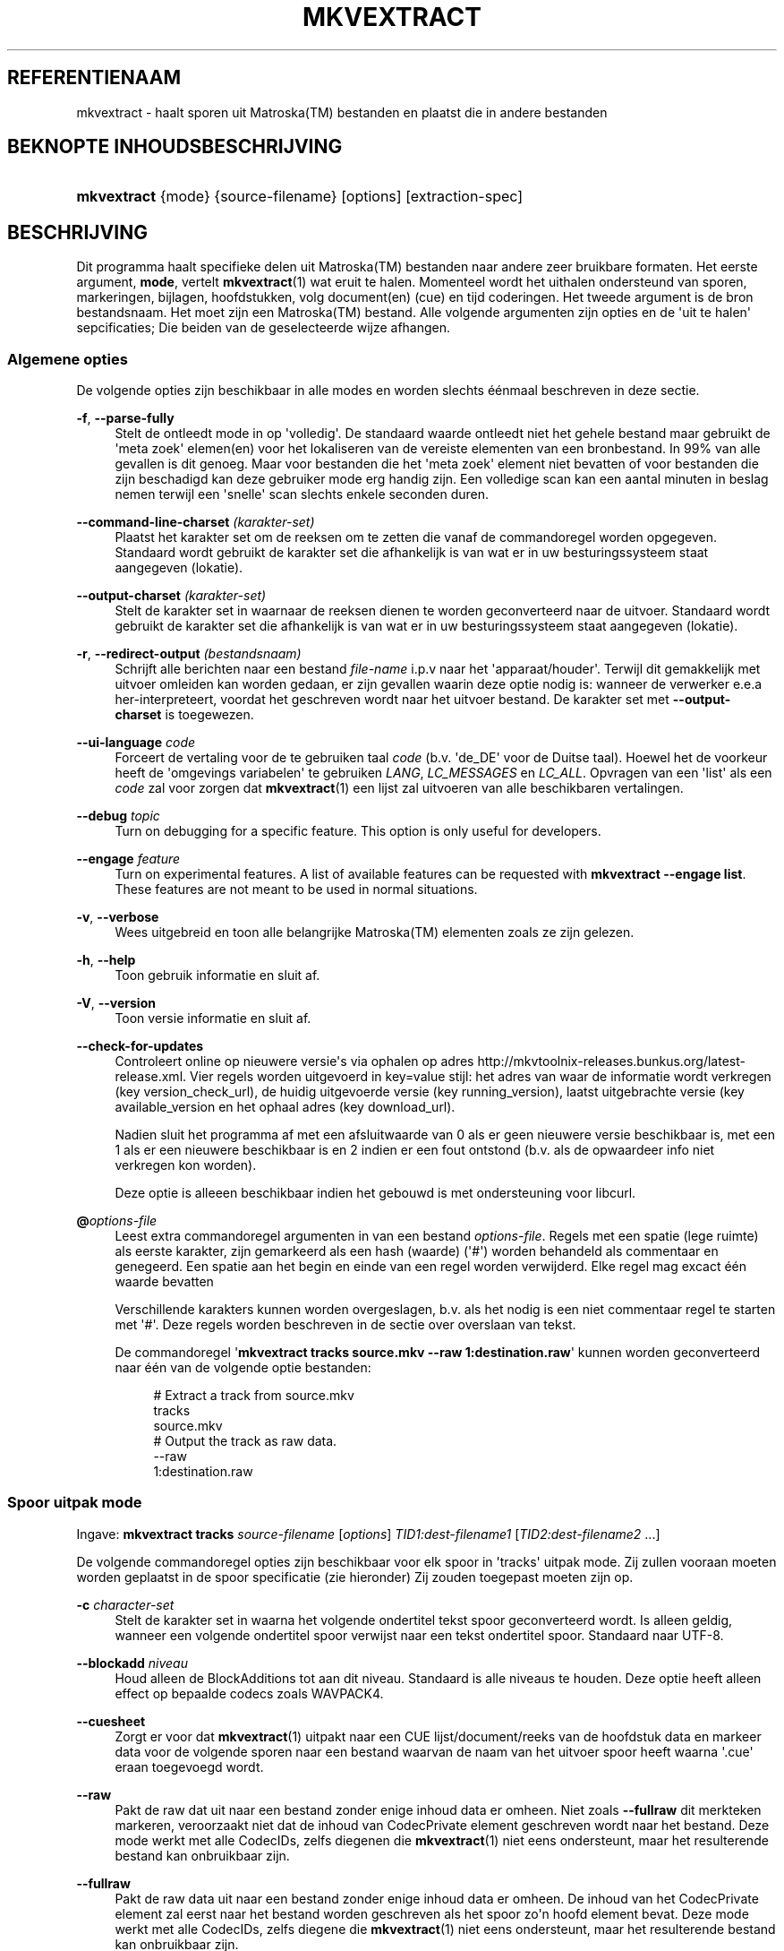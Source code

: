 '\" t
.\"     Title: mkvextract
.\"    Author: Moritz Bunkus <moritz@bunkus.org>
.\" Generator: DocBook XSL Stylesheets v1.75.2 <http://docbook.sf.net/>
.\"      Date: 2012-02-09
.\"    Manual: Gebruiker commando\*(Aqs
.\"    Source: MKVToolNix 5.3.0
.\"  Language: Dutch
.\"
.TH "MKVEXTRACT" "1" "2012\-02\-09" "MKVToolNix 5\&.3\&.0" "Gebruiker commando\*(Aqs"
.\" -----------------------------------------------------------------
.\" * Define some portability stuff
.\" -----------------------------------------------------------------
.\" ~~~~~~~~~~~~~~~~~~~~~~~~~~~~~~~~~~~~~~~~~~~~~~~~~~~~~~~~~~~~~~~~~
.\" http://bugs.debian.org/507673
.\" http://lists.gnu.org/archive/html/groff/2009-02/msg00013.html
.\" ~~~~~~~~~~~~~~~~~~~~~~~~~~~~~~~~~~~~~~~~~~~~~~~~~~~~~~~~~~~~~~~~~
.ie \n(.g .ds Aq \(aq
.el       .ds Aq '
.\" -----------------------------------------------------------------
.\" * set default formatting
.\" -----------------------------------------------------------------
.\" disable hyphenation
.nh
.\" disable justification (adjust text to left margin only)
.ad l
.\" -----------------------------------------------------------------
.\" * MAIN CONTENT STARTS HERE *
.\" -----------------------------------------------------------------
.SH "REFERENTIENAAM"
mkvextract \- haalt sporen uit Matroska(TM) bestanden en plaatst die in andere bestanden
.SH "BEKNOPTE INHOUDSBESCHRIJVING"
.HP \w'\fBmkvextract\fR\ 'u
\fBmkvextract\fR {mode} {source\-filename} [options] [extraction\-spec]
.SH "BESCHRIJVING"
.PP
Dit programma haalt specifieke delen uit
Matroska(TM)
bestanden naar andere zeer bruikbare formaten\&. Het eerste argument,
\fBmode\fR, vertelt
\fBmkvextract\fR(1)
wat eruit te halen\&. Momenteel wordt het uithalen ondersteund van
sporen,
markeringen,
bijlagen,
hoofdstukken,
volg document(en) (cue)
en
tijd coderingen\&. Het tweede argument is de bron bestandsnaam\&. Het moet zijn een
Matroska(TM)
bestand\&. Alle volgende argumenten zijn opties en de \*(Aquit te halen\*(Aq sepcificaties; Die beiden van de geselecteerde wijze afhangen\&.
.SS "Algemene opties"
.PP
De volgende opties zijn beschikbaar in alle modes en worden slechts \('e\('enmaal beschreven in deze sectie\&.
.PP
\fB\-f\fR, \fB\-\-parse\-fully\fR
.RS 4
Stelt de ontleedt mode in op \*(Aqvolledig\*(Aq\&. De standaard waarde ontleedt niet het gehele bestand maar gebruikt de \*(Aqmeta zoek\*(Aq elemen(en) voor het lokaliseren van de vereiste elementen van een bronbestand\&. In 99% van alle gevallen is dit genoeg\&. Maar voor bestanden die het \*(Aqmeta zoek\*(Aq element niet bevatten of voor bestanden die zijn beschadigd kan deze gebruiker mode erg handig zijn\&. Een volledige scan kan een aantal minuten in beslag nemen terwijl een \*(Aqsnelle\*(Aq scan slechts enkele seconden duren\&.
.RE
.PP
\fB\-\-command\-line\-charset\fR \fI(karakter\-set)\fR
.RS 4
Plaatst het karakter set om de reeksen om te zetten die vanaf de commandoregel worden opgegeven\&. Standaard wordt gebruikt de karakter set die afhankelijk is van wat er in uw besturingssysteem staat aangegeven (lokatie)\&.
.RE
.PP
\fB\-\-output\-charset\fR \fI(karakter\-set)\fR
.RS 4
Stelt de karakter set in waarnaar de reeksen dienen te worden geconverteerd naar de uitvoer\&. Standaard wordt gebruikt de karakter set die afhankelijk is van wat er in uw besturingssysteem staat aangegeven (lokatie)\&.
.RE
.PP
\fB\-r\fR, \fB\-\-redirect\-output\fR \fI(bestandsnaam)\fR
.RS 4
Schrijft alle berichten naar een bestand
\fIfile\-name\fR
i\&.p\&.v naar het \*(Aqapparaat/houder\*(Aq\&. Terwijl dit gemakkelijk met uitvoer omleiden kan worden gedaan, er zijn gevallen waarin deze optie nodig is: wanneer de verwerker e\&.e\&.a her\-interpreteert, voordat het geschreven wordt naar het uitvoer bestand\&. De karakter set met
\fB\-\-output\-charset\fR
is toegewezen\&.
.RE
.PP
\fB\-\-ui\-language\fR \fIcode\fR
.RS 4
Forceert de vertaling voor de te gebruiken taal
\fIcode\fR
(b\&.v\&. \*(Aqde_DE\*(Aq voor de Duitse taal)\&. Hoewel het de voorkeur heeft de \*(Aqomgevings variabelen\*(Aq te gebruiken
\fILANG\fR,
\fILC_MESSAGES\fR
en
\fILC_ALL\fR\&. Opvragen van een \*(Aqlist\*(Aq als een
\fIcode\fR
zal voor zorgen dat
\fBmkvextract\fR(1)
een lijst zal uitvoeren van alle beschikbaren vertalingen\&.
.RE
.PP
\fB\-\-debug\fR \fItopic\fR
.RS 4
Turn on debugging for a specific feature\&. This option is only useful for developers\&.
.RE
.PP
\fB\-\-engage\fR \fIfeature\fR
.RS 4
Turn on experimental features\&. A list of available features can be requested with
\fBmkvextract \-\-engage list\fR\&. These features are not meant to be used in normal situations\&.
.RE
.PP
\fB\-v\fR, \fB\-\-verbose\fR
.RS 4
Wees uitgebreid en toon alle belangrijke
Matroska(TM)
elementen zoals ze zijn gelezen\&.
.RE
.PP
\fB\-h\fR, \fB\-\-help\fR
.RS 4
Toon gebruik informatie en sluit af\&.
.RE
.PP
\fB\-V\fR, \fB\-\-version\fR
.RS 4
Toon versie informatie en sluit af\&.
.RE
.PP
\fB\-\-check\-for\-updates\fR
.RS 4
Controleert online op nieuwere versie\*(Aqs via ophalen op adres
http://mkvtoolnix\-releases\&.bunkus\&.org/latest\-release\&.xml\&. Vier regels worden uitgevoerd in
key=value
stijl: het adres van waar de informatie wordt verkregen (key
version_check_url), de huidig uitgevoerde versie (key
running_version), laatst uitgebrachte versie (key
available_version
en het ophaal adres (key
download_url)\&.
.sp
Nadien sluit het programma af met een afsluitwaarde van 0 als er geen nieuwere versie beschikbaar is, met een 1 als er een nieuwere beschikbaar is en 2 indien er een fout ontstond (b\&.v\&. als de opwaardeer info niet verkregen kon worden)\&.
.sp
Deze optie is alleeen beschikbaar indien het gebouwd is met ondersteuning voor libcurl\&.
.RE
.PP
\fB@\fR\fIoptions\-file\fR
.RS 4
Leest extra commandoregel argumenten in van een bestand
\fIoptions\-file\fR\&. Regels met een spatie (lege ruimte) als eerste karakter, zijn gemarkeerd als een hash (waarde) (\*(Aq#\*(Aq) worden behandeld als commentaar en genegeerd\&. Een spatie aan het begin en einde van een regel worden verwijderd\&. Elke regel mag excact \('e\('en waarde bevatten
.sp
Verschillende karakters kunnen worden overgeslagen, b\&.v\&. als het nodig is een niet commentaar regel te starten met \*(Aq#\*(Aq\&. Deze regels worden beschreven in
de sectie over overslaan van tekst\&.
.sp
De commandoregel \*(Aq\fBmkvextract tracks source\&.mkv \-\-raw 1:destination\&.raw\fR\*(Aq kunnen worden geconverteerd naar \('e\('en van de volgende optie bestanden:
.sp
.if n \{\
.RS 4
.\}
.nf
# Extract a track from source\&.mkv
tracks
source\&.mkv
# Output the track as raw data\&.
\-\-raw
1:destination\&.raw
.fi
.if n \{\
.RE
.\}
.RE
.SS "Spoor uitpak mode"
.PP
Ingave:
\fBmkvextract\fR
\fBtracks\fR
\fIsource\-filename\fR
[\fIoptions\fR]
\fITID1:dest\-filename1\fR
[\fITID2:dest\-filename2\fR \&.\&.\&.]
.PP
De volgende commandoregel opties zijn beschikbaar voor elk spoor in \*(Aqtracks\*(Aq uitpak mode\&. Zij zullen vooraan moeten worden geplaatst in de spoor specificatie (zie hieronder) Zij zouden toegepast moeten zijn op\&.
.PP
\fB\-c\fR \fIcharacter\-set\fR
.RS 4
Stelt de karakter set in waarna het volgende ondertitel tekst spoor geconverteerd wordt\&. Is alleen geldig, wanneer een volgende ondertitel spoor verwijst naar een tekst ondertitel spoor\&. Standaard naar UTF\-8\&.
.RE
.PP
\fB\-\-blockadd\fR \fIniveau\fR
.RS 4
Houd alleen de BlockAdditions tot aan dit niveau\&. Standaard is alle niveaus te houden\&. Deze optie heeft alleen effect op bepaalde codecs zoals WAVPACK4\&.
.RE
.PP
\fB\-\-cuesheet\fR
.RS 4
Zorgt er voor dat
\fBmkvextract\fR(1)
uitpakt naar een
CUE
lijst/document/reeks van de hoofdstuk data en markeer data voor de volgende sporen naar een bestand waarvan de naam van het uitvoer spoor heeft waarna \*(Aq\&.cue\*(Aq eraan toegevoegd wordt\&.
.RE
.PP
\fB\-\-raw\fR
.RS 4
Pakt de raw dat uit naar een bestand zonder enige inhoud data er omheen\&. Niet zoals
\fB\-\-fullraw\fR
dit merkteken markeren, veroorzaakt niet dat de inhoud van
CodecPrivate
element geschreven wordt naar het bestand\&. Deze mode werkt met alle
CodecIDs, zelfs diegenen die
\fBmkvextract\fR(1)
niet eens ondersteunt, maar het resulterende bestand kan onbruikbaar zijn\&.
.RE
.PP
\fB\-\-fullraw\fR
.RS 4
Pakt de raw data uit naar een bestand zonder enige inhoud data er omheen\&. De inhoud van het
CodecPrivate
element zal eerst naar het bestand worden geschreven als het spoor zo\*(Aqn hoofd element bevat\&. Deze mode werkt met alle
CodecIDs, zelfs diegene die
\fBmkvextract\fR(1)
niet eens ondersteunt, maar het resulterende bestand kan onbruikbaar zijn\&.
.RE
.PP
\fITID:outname\fR
.RS 4
Extraheert het spoor met het ID
\fITID\fR
naar het bestand
\fIoutname\fR
als een dergelijk spoor bestaat in het bronbestand\&. Deze optie kan meerdere keren geven worden\&. De spo(o)r(en) ID\*(Aqs zijn hetzelfde als diegene die met
\fBmkvmerge\fR(1)\*(Aqs
\fB\-\-identify\fR
optie worden verkregen\&.
.sp
Eke uitvoernaam zou slechts \('e\('enmaal mogen worden gebruikt\&. De uitzonderingen zijn RealAudio en RealVideo sporen\&. Als je dezelfde naam gebruikt voor verschillende sporen dan zullen die sporen in hetzelfde bestand bewaard worden\&. Voorbeeld:
.sp
.if n \{\
.RS 4
.\}
.nf
$ mkvextract tracks input\&.mkv 1:output\-two\-tracks\&.rm 2:output\-two\-tracks\&.rm
.fi
.if n \{\
.RE
.\}
.RE
.SS "Markeeringen extraheer mode"
.PP
Ingave:
\fBmkvextract\fR
\fBtags\fR
\fIsource\-filename\fR
[\fIoptions\fR]
.PP
De ge\(:extraheerde markeringen zijn geschreven naar het apparaat/houder tenzij de uitvoer is omgeleid (zie de sectie over
uitvoer omleiden
voor details)\&.
.SS "Bijlagen extraheer mode"
.PP
Ingave:
\fBmkvextract\fR
\fBattachments\fR
\fIsource\-filename\fR
[\fIoptions\fR]
\fIAID1:outname1\fR
[\fIAID2:outname2\fR \&.\&.\&.]
.PP
\fIAID\fR:\fIoutname\fR
.RS 4
Zorgt voor het uitpakken van bijlage met het ID
\fIAID\fR
naar het bestand
\fIoutname\fR
als een dergelijke bijlage bestaat in het bronbestand\&. Als de
\fIoutname\fR
wordt leeggelaten dan wordt de naam gebruikt die zich binnenin het
Matroska(TM)
bronbestand bevindt\&. Deze optie kan meerdere malen worden gegeven\&. De ID\*(Aqs van de bijlagen zijn het zelfde als diegene die worden gecre\(:eerd met
\fBmkvmerge\fR(1)\*(Aqs
\fB\-\-identify\fR
optie\&.
.RE
.SS "Hoofdstuk uitpak mode"
.PP
Ingave:
\fBmkvextract\fR
\fBchapters\fR
\fIsource\-filename\fR
[\fIoptions\fR]
.PP
\fB\-s\fR, \fB\-\-simple\fR
.RS 4
Exporteert de hoofdstuk informatie in een simpel tekst formaat gebruikt in de
OGM
hulpmiddelen (CHAPTER01=\&.\&.\&., CHAPTER01NAME=\&.\&.\&.)\&. In deze mode wordt sommige informatie overgeslagen\&. Standaard is de hoofdstuk uitvoer naar
XML
formaat\&.
.RE
.PP
De ge\(:extraheerde hoofdstukken zijn geschreven naar het apparaat/houder tenzij de uitvoer is omgeleid (zie de sectie over
uitvoer omleiden
voor details)\&.
.SS "Volg document(en) (cue) extraheer mode"
.PP
Ingave:
\fBmkvextract\fR
\fBcuesheet\fR
\fIsource\-filename\fR
[\fIoptions\fR]
.PP
De ge\(:extraheerde volg document(en) (cue) zijn geschreven naar het apparaat/houder tenzij de uitvoer is omgeleid (zie de sectie over
uitvoer omleiden
voor details)\&.
.SS "Tijdcode extraheer mode"
.PP
Ingave:
\fBmkvextract\fR
\fBtimecodes_v2\fR
\fIsource\-filename\fR
[\fIoptions\fR]
\fITID1:dest\-filename1\fR
[\fITID2:dest\-filename2\fR \&.\&.\&.]
.PP
De ge\(:extraheerde hoofdstukken zijn geschreven naar het apparaat/houder tenzij de uitvoer is omgeleid (zie de sectie over
uitvoer omleiden
voor details)\&.
.PP
\fITID:outname\fR
.RS 4
Extraheert tijdcodes voor het spoor met het ID
\fITID\fR
naar het bestand
\fIoutname\fR
als een dergelijk spoor bestaat in het bronbestand\&. Deze optie kan meerdere keren geven worden\&. De spo(o)r(en) ID\*(Aqs zijn hetzelfde als diegene die met
\fBmkvmerge\fR(1)\*(Aqs
\fB\-\-identify\fR
optie worden verkregen\&.
.sp
Voorbeeld:
.sp
.if n \{\
.RS 4
.\}
.nf
$ mkvextract timecodes_v2 input\&.mkv 1:tc\-track1\&.txt 2:tc\-track2\&.txt
.fi
.if n \{\
.RE
.\}
.RE
.SH "UITVOER OMLEIDEN"
.PP
Verschillende extractie modes veroorzaken dat
\fBmkvextract\fR(1)
de ge\(:extraheerde data wegschrijft naar het apparaat/houder\&. In algemene zin, zijn er twee manieren om deze data naar een bestand te schrijven: \('e\('en verzorgd door een \*(Aqschil\*(Aq en \('e\('en verzorgd door
\fBmkvextract\fR(1)
zelf\&.
.PP
De in het schil ingebouwde omleidingsmechanisme wordt gebruikt door het toevoegen \*(Aq> output\-filename\&.ext\*(Aq op de commandoregel\&. Voorbeeld:
.sp
.if n \{\
.RS 4
.\}
.nf
$ mkvextract tags source\&.mkv > tags\&.xml
.fi
.if n \{\
.RE
.\}
.PP

\fBmkvextract\fR(1)\*(Aqs eigen omleiding wordt aangehaald met
\fB\-\-redirect\-output\fR
option\&. Voorbeeld:
.sp
.if n \{\
.RS 4
.\}
.nf
$ mkvextract tags source\&.mkv \-\-redirect\-output tags\&.xml
.fi
.if n \{\
.RE
.\}
.if n \{\
.sp
.\}
.RS 4
.it 1 an-trap
.nr an-no-space-flag 1
.nr an-break-flag 1
.br
.ps +1
\fBOpmerking\fR
.ps -1
.br
.PP
Met Windows zal je waarschijnlijk moeten gebruiken
\fB\-\-redirect\-output\fR
optie omdat,
\fBcmd\&.exe\fR
soms een speciaal karakter interpreteert nog voordat ze geschreven worden naar een uitvoer bestand met als resultaat een \*(Aqgebroken\*(Aq uitvoer\&.
.sp .5v
.RE
.SH "UITVOER BESTANDSFORMATEN"
.PP
De beslissing over het uitvoer formaat is gebasseerd op het spoor type, niet op de gebruikte extensie van de uitvoer bestandsnaam\&. De volgende spoor typen worden momenteel onderstend:
.PP
V_MPEG4/ISO/AVC
.RS 4

H\&.264
/
AVC
video sporen worden geschreven naar
H\&.264
elementaire stromen welke verder verwerkt kunnen worden b\&.v\&.
MP4Box(TM)
van het
GPAC(TM)
pakket\&.
.RE
.PP
V_MS/VFW/FOURCC
.RS 4
Vaste
FPS
video sporen met deze
CodecID
worden geschreven naar
AVI
bestanden\&.
.RE
.PP
V_REAL/*
.RS 4

RealVideo(TM)
sporen worden geschreven naar
RealMedia(TM)
bestanden\&.
.RE
.PP
A_MPEG/L3, A_AC3
.RS 4
Deze worden uitgepakt naar
MP3
en
AC3
bestanden\&.
.RE
.PP
A_PCM/INT/LIT
.RS 4
Raw
PCM
data zal naar een
WAV
bestand geschreven worden\&.
.RE
.PP
A_AAC/MPEG2/*, A_AAC/MPEG4/*, A_AAC
.RS 4
Alle
AAC
bestanden zullen geschreven worden in een
AAC
bestand met
ADTS
koppen voor elk pakket\&. De
ADTS
koppen bevatten g\('e\('en verouderd nadrukgebiedsveld\&.
.RE
.PP
A_VORBIS
.RS 4
Vorbis audio zal worden geschreven naar een
OggVorbis(TM)
bestand\&.
.RE
.PP
A_REAL/*
.RS 4

RealAudio(TM)
sporen worden geschreven naar
RealMedia(TM)
bestanden\&.
.RE
.PP
A_TTA1
.RS 4

TrueAudio(TM)
sporen worden geschreven naar
TTA
bestanden\&. Opmerking: door een limitatie in
Matroska(TM)\*(Aqs tijdcode precisie zal de ge\(:extraheerde bestandskop verschillendl zijn aangaande deze twee velden:
\fIdata_length\fR
(de totale nummers van voorbeelden in het bestand) en de
CRC\&.
.RE
.PP
S_TEXT/UTF8
.RS 4
Simpele tekst ondertitels worden geschreven in
SRT
bestanden\&.
.RE
.PP
S_TEXT/SSA, S_TEXT/ASS
.RS 4

SSA
en
ASS
tekst ondertitels worden respectievelijk geschreven als
SSA/ASS
bestanden\&.
.RE
.PP
S_KATE
.RS 4

Kate(TM)
de stromen zullen binnen een
Ogg(TM)
bestand worden geschreven\&.
.RE
.PP
Markeringen
.RS 4
Markeringen worden geconverteerd naar een
XML
formaat\&. Dit formaat is hetzelfde dat
\fBmkvmerge\fR(1)
ondersteunt voor het lezen van markeringen\&.
.RE
.PP
Bijlagen
.RS 4
Bijlagen worden geschreven naar de uitvoer zoals ze zijn\&. Geen enkele conversie (welke conversie dan ook) wordt uitgevoerd\&.
.RE
.PP
Hoofdstukken
.RS 4
Hoofdstukken worden geconverteerd naar een
XML
formaat\&. Dit formaat is hetzelfde welke
\fBmkvmerge\fR(1)
ondersteunt voor het lezen van hoofdstukken\&. Alternatief is een \*(Aquitgekleedde versie\*(Aq welke uitvoert naar het simpele
OGM
stijl formaat\&.
.RE
.PP
Tijd codes
.RS 4
Tijd codes worden het eerst gesorteerd en daarna gechreven als en tijdcode v2 volgbaar bestandformaat, klaar om aangevoerd te worden naar
\fBmkvmerge\fR(1)\&. Het extraheren naar andere formaten (v1, v3 en v4) zijn niet onderstend\&.
.RE
.SH "VERLAAT CODES"
.PP

\fBmkvextract\fR(1)
sluit af met drie afsluit codes:
.sp
.RS 4
.ie n \{\
\h'-04'\(bu\h'+03'\c
.\}
.el \{\
.sp -1
.IP \(bu 2.3
.\}

\fB0\fR
\-\- Deze verlaat code betekend dat de extractie succesvol is voltooid\&.
.RE
.sp
.RS 4
.ie n \{\
\h'-04'\(bu\h'+03'\c
.\}
.el \{\
.sp -1
.IP \(bu 2.3
.\}

\fB1\fR
\-\- In dit geval heeft
\fBmkvextract\fR(1)
minstends \('e\('en waarschuwing uitgegeven, maar extractie is doorgegaan\&. Een waarschuwing wordt vooraf bepaald met de tekst \*(AqWarning:\*(Aq\&. Afhankelijk van de \*(Aqtegengekomen\*(Aq kwesties kan het resltaat goed of slecht zijn\&. De gebruiker wordt geadviseerd om zowel de waarschuwing als de resulterende bestanden te controleren\&.
.RE
.sp
.RS 4
.ie n \{\
\h'-04'\(bu\h'+03'\c
.\}
.el \{\
.sp -1
.IP \(bu 2.3
.\}

\fB2\fR
\-\- Deze verlaat code wordt gebruikt nadat een fout is ontstaan\&.
\fBmkvextract\fR(1)
breekt direct af na het uitgeven van de waarschuwing\&. Fout berichten, bereik van verkeerde commandoregel argumenten tot aan lees/schrijf fouten naar gebroken bestanden\&.
.RE
.SH "OVERSLAAN VAN SPECIALE KARAKTER(S) IN TEKST"
.PP
Er zijn een paar plaatsen waar speciale karakters zouden of moeten worden overgeslagen\&. De regels voor het overslaan zijn simpel: elk karakter dat overgeslagen dient te worden wordt vervangen door een backslash "\e" gevolgd door een ander karakter\&.
.PP
The rules are: \*(Aq \*(Aq (a space) becomes \*(Aq\es\*(Aq, \*(Aq"\*(Aq (double quotes) becomes \*(Aq\e2\*(Aq, \*(Aq:\*(Aq becomes \*(Aq\ec\*(Aq, \*(Aq#\*(Aq becomes \*(Aq\eh\*(Aq and \*(Aq\e\*(Aq (a single backslash) itself becomes \*(Aq\e\e\*(Aq\&.
.SH "ENVIRONMENT VARIABLES"
.PP

\fBmkvextract\fR(1)
uses the default variables that determine the system\*(Aqs locale (e\&.g\&.
\fILANG\fR
and the
\fILC_*\fR
family)\&. Additional variables:
.PP
\fIMKVTOOLNIX_DEBUG\fR and its short form \fIMTX_DEBUG\fR
.RS 4
The content is treated as if it had been passed via the
\fB\-\-debug\fR
option\&.
.RE
.PP
\fIMKVTOOLNIX_ENGAGE\fR and its short form \fIMTX_ENGAGE\fR
.RS 4
The content is treated as if it had been passed via the
\fB\-\-engage\fR
option\&.
.RE
.SH "ZIE OOK"
.PP

\fBmkvmerge\fR(1),
\fBmkvinfo\fR(1),
\fBmkvpropedit\fR(1),
\fBmmg\fR(1)
.SH "WWW"
.PP
De laatste versie kan altijd gevonden worden op de
\m[blue]\fBMKVToolNix\fR\m[]\&\s-2\u[1]\d\s+2
thuis basis\&.
.SH "AUTEUR"
.PP
\fBMoritz Bunkus\fR <\&moritz@bunkus\&.org\&>
.RS 4
Ontwikkelaar
.RE
.SH "NOTEN"
.IP " 1." 4
MKVToolNix
.RS 4
\%http://www.bunkus.org/videotools/mkvtoolnix/
.RE
